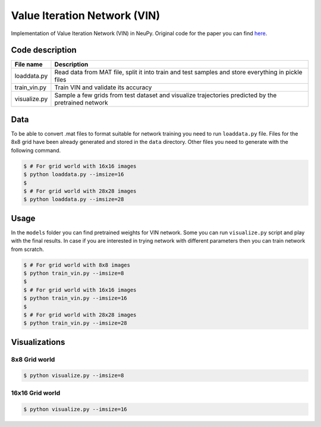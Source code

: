 Value Iteration Network (VIN)
=============================

Implementation of Value Iteration Network (VIN) in NeuPy. Original code for the paper you can find `here <https://github.com/avivt/VIN>`_.

Code description
----------------

.. csv-table::
    :header: "File name", "Description"

    "loaddata.py","Read data from MAT file, split it into train and test samples and store everything in pickle files"
    "train_vin.py","Train VIN and validate its accuracy"
    "visualize.py","Sample a few grids from test dataset and visualize trajectories predicted by the pretrained network"

Data
----

To be able to convert .mat files to format suitable for network training you need to run ``loaddata.py`` file. Files for the 8x8 grid have been already generated and stored in the ``data`` directory. Other files you need to generate with the following command.

.. code-block:: bash

    $ # For grid world with 16x16 images
    $ python loaddata.py --imsize=16
    $
    $ # For grid world with 28x28 images
    $ python loaddata.py --imsize=28

Usage
-----

In the ``models`` folder you can find pretrained weights for VIN network. Some you can run ``visualize.py`` script and play with the final results. In case if you are interested in trying network with different parameters then you can train network from scratch.

.. code-block:: bash

    $ # For grid world with 8x8 images
    $ python train_vin.py --imsize=8
    $
    $ # For grid world with 16x16 images
    $ python train_vin.py --imsize=16
    $
    $ # For grid world with 28x28 images
    $ python train_vin.py --imsize=28

Visualizations
--------------

8x8 Grid world
~~~~~~~~~~~~~~

.. code-block:: bash

    $ python visualize.py --imsize=8

.. image:: images/8x8-gridworld-trajectories.png
    :width: 50%
    :align: center

16x16 Grid world
~~~~~~~~~~~~~~~~

.. code-block:: bash

    $ python visualize.py --imsize=16

.. image:: images/16x16-gridworld-trajectories.png
    :width: 50%
    :align: center
